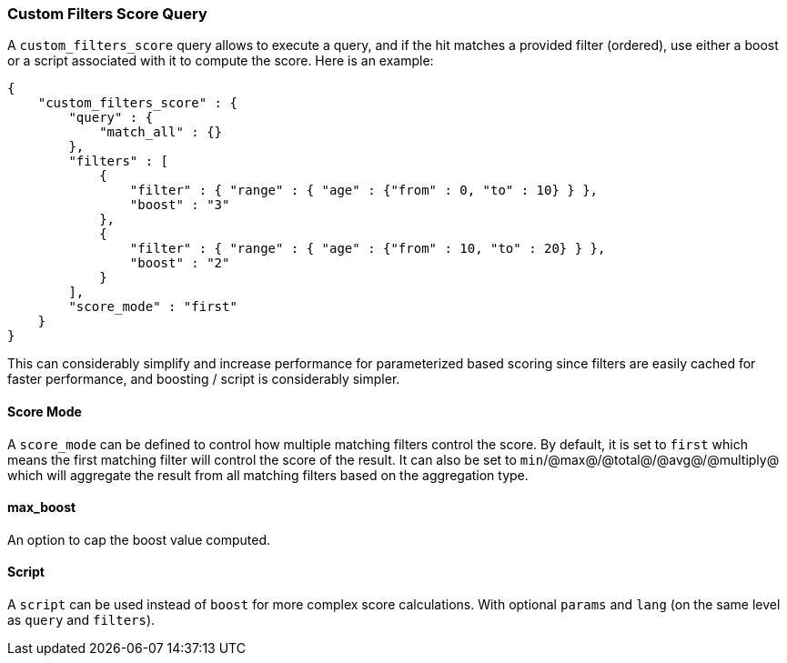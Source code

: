 [[query-dsl-custom-filters-score-query]]
=== Custom Filters Score Query

A `custom_filters_score` query allows to execute a query, and if the hit
matches a provided filter (ordered), use either a boost or a script
associated with it to compute the score. Here is an example:

[source,js]
--------------------------------------------------
{
    "custom_filters_score" : {
        "query" : {
            "match_all" : {}
        },
        "filters" : [
            {
                "filter" : { "range" : { "age" : {"from" : 0, "to" : 10} } },
                "boost" : "3"
            },
            {
                "filter" : { "range" : { "age" : {"from" : 10, "to" : 20} } },
                "boost" : "2"
            }
        ],
        "score_mode" : "first"
    }
}
--------------------------------------------------

This can considerably simplify and increase performance for
parameterized based scoring since filters are easily cached for faster
performance, and boosting / script is considerably simpler.

[float]
==== Score Mode

A `score_mode` can be defined to control how multiple matching filters
control the score. By default, it is set to `first` which means the
first matching filter will control the score of the result. It can also
be set to `min`/@max@/@total@/@avg@/@multiply@ which will aggregate the
result from all matching filters based on the aggregation type.

[float]
==== max_boost

An option to cap the boost value computed.

[float]
==== Script

A `script` can be used instead of `boost` for more complex score
calculations. With optional `params` and `lang` (on the same level as
`query` and `filters`).
